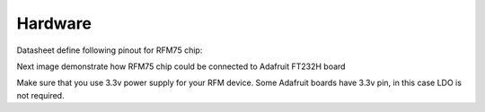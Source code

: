 Hardware
========
Datasheet define following pinout for RFM75 chip:

.. image:: img/datasheet_pinout.png

Next image demonstrate how RFM75 chip could be connected to Adafruit FT232H board

.. image:: img/adafruit_ft232h_rfm75_bb.png

Make sure that you use 3.3v power supply for your RFM device. Some Adafruit boards have 3.3v pin, in this case LDO is not required.